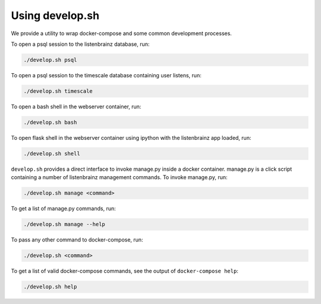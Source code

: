 Using develop.sh
----------------

We provide a utility to wrap docker-compose and some common development processes.

To open a psql session to the listenbrainz database, run:

.. code-block:: bash

    ./develop.sh psql

To open a psql session to the timescale database containing user listens, run:

.. code-block:: bash

    ./develop.sh timescale

To open a bash shell in the webserver container, run:

.. code-block:: bash

    ./develop.sh bash

To open flask shell in the webserver container using ipython with the listenbrainz app loaded, run:

.. code-block:: bash

    ./develop.sh shell

``develop.sh`` provides a direct interface to invoke manage.py inside a docker container.
manage.py is a click script containing a number of listenbrainz management commands.
To invoke manage.py, run:

.. code-block:: bash

    ./develop.sh manage <command>

To get a list of manage.py commands, run:

.. code-block:: bash

    ./develop.sh manage --help

To pass any other command to docker-compose, run:

.. code-block:: bash

    ./develop.sh <command>

To get a list of valid docker-compose commands, see the output of ``docker-compose help``:

.. code-block:: bash

    ./develop.sh help
